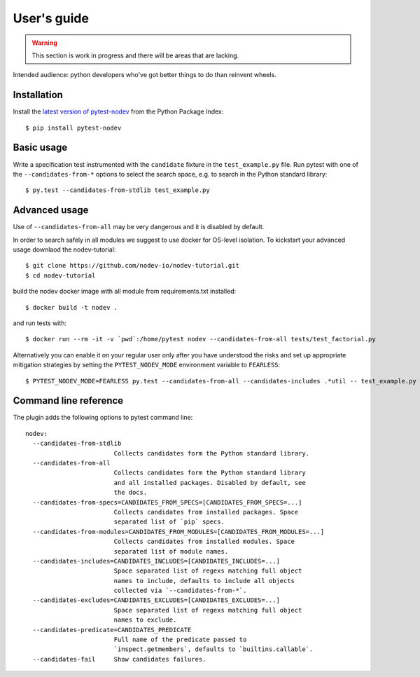 
User's guide
============

.. warning:: This section is work in progress and there will be areas that are lacking.

Intended audience: python developers who've got better things to do than reinvent wheels.

Installation
------------

Install the `latest version of pytest-nodev <https://pypi.python.org/pypi/pytest-nodev>`_
from the Python Package Index::

    $ pip install pytest-nodev


Basic usage
-----------

Write a specification test instrumented with the ``candidate`` fixture in the ``test_example.py`` file.
Run pytest with one of the ``--candidates-from-*`` options to select the search space,
e.g. to search in the Python standard library::

    $ py.test --candidates-from-stdlib test_example.py


Advanced usage
--------------

Use of ``--candidates-from-all`` may be very dangerous
and it is disabled by default.

In order to search safely in all modules we suggest to use docker for OS-level isolation.
To kickstart your advanced usage downlaod the nodev-tutorial::

    $ git clone https://github.com/nodev-io/nodev-tutorial.git
    $ cd nodev-tutorial

build the nodev docker image with all module from requirements.txt installed::

    $ docker build -t nodev .

and run tests with::

    $ docker run --rm -it -v `pwd`:/home/pytest nodev --candidates-from-all tests/test_factorial.py

Alternatively you can enable it on your regular user only after you have understood the risks
and set up appropriate mitigation strategies
by setting the ``PYTEST_NODEV_MODE`` environment variable to ``FEARLESS``::

    $ PYTEST_NODEV_MODE=FEARLESS py.test --candidates-from-all --candidates-includes .*util -- test_example.py


Command line reference
----------------------

The plugin adds the following options to pytest command line::

    nodev:
      --candidates-from-stdlib
                            Collects candidates form the Python standard library.
      --candidates-from-all
                            Collects candidates form the Python standard library
                            and all installed packages. Disabled by default, see
                            the docs.
      --candidates-from-specs=CANDIDATES_FROM_SPECS=[CANDIDATES_FROM_SPECS=...]
                            Collects candidates from installed packages. Space
                            separated list of `pip` specs.
      --candidates-from-modules=CANDIDATES_FROM_MODULES=[CANDIDATES_FROM_MODULES=...]
                            Collects candidates from installed modules. Space
                            separated list of module names.
      --candidates-includes=CANDIDATES_INCLUDES=[CANDIDATES_INCLUDES=...]
                            Space separated list of regexs matching full object
                            names to include, defaults to include all objects
                            collected via `--candidates-from-*`.
      --candidates-excludes=CANDIDATES_EXCLUDES=[CANDIDATES_EXCLUDES=...]
                            Space separated list of regexs matching full object
                            names to exclude.
      --candidates-predicate=CANDIDATES_PREDICATE
                            Full name of the predicate passed to
                            `inspect.getmembers`, defaults to `builtins.callable`.
      --candidates-fail     Show candidates failures.
